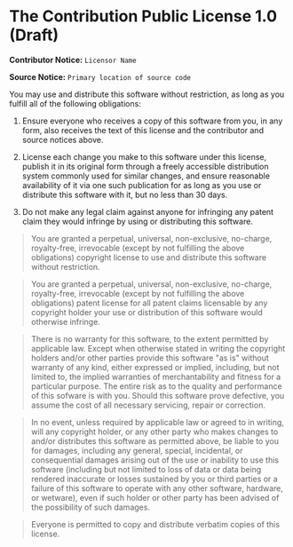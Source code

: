 * The Contribution Public License 1.0 (Draft)

*Contributor Notice:* =Licensor Name=

*Source Notice:* =Primary location of source code=

You may use and distribute this software without restriction,
as long as you fulfill all of the following obligations:

1. Ensure everyone who receives a copy of this software from you,
   in any form, also receives the text of this license and the
   contributor and source notices above.

2. License each change you make to this software under this license,
   publish it in its original form through a freely accessible
   distribution system commonly used for similar changes, and ensure
   reasonable availability of it via one such publication for as long
   as you use or distribute this software with it, but no less than 30 days.

3. Do not make any legal claim against anyone for infringing any patent
   claim they would infringe by using or distributing this software.

#+begin_quote
You are granted a perpetual, universal, non-exclusive, no-charge, royalty-free, irrevocable (except by not fulfilling the above obligations) copyright license to use and distribute this software without restriction.
#+end_quote

#+begin_quote
You are granted a perpetual, universal, non-exclusive, no-charge, royalty-free, irrevocable (except by not fulfilling the above obligations) patent license for all patent claims licensable by any copyright holder your use or distribution of this software would otherwise infringe.
#+end_quote

#+begin_quote
There is no warranty for this software, to the extent permitted by applicable law. Except when otherwise stated in writing the copyright holders and/or other parties provide this software "as is" without warranty of any kind, either expressed or implied, including, but not limited to, the implied warranties of merchantability and fitness for a particular purpose. The entire risk as to the quality and performance of this sofware is with you. Should this software prove defective, you assume the cost of all necessary servicing, repair or correction.
#+end_quote

#+begin_quote
In no event, unless required by applicable law or agreed to in writing, will any copyright holder, or any other party who makes changes to and/or distributes this software as permitted above, be liable to you for damages, including any general, special, incidental, or consequential damages arising out of the use or inability to use this software (including but not limited to loss of data or data being rendered inaccurate or losses sustained by you or third parties or a failure of this software to operate with any other software, hardware, or wetware), even if such holder or other party has been advised of the possibility of such damages.
#+end_quote

#+begin_quote
Everyone is permitted to copy and distribute verbatim copies of this license.
#+end_quote
